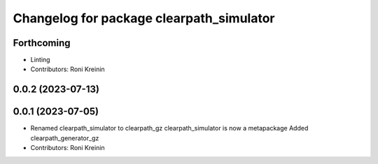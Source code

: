 ^^^^^^^^^^^^^^^^^^^^^^^^^^^^^^^^^^^^^^^^^
Changelog for package clearpath_simulator
^^^^^^^^^^^^^^^^^^^^^^^^^^^^^^^^^^^^^^^^^

Forthcoming
-----------
* Linting
* Contributors: Roni Kreinin

0.0.2 (2023-07-13)
------------------

0.0.1 (2023-07-05)
------------------
* Renamed clearpath_simulator to clearpath_gz
  clearpath_simulator is now a metapackage
  Added clearpath_generator_gz
* Contributors: Roni Kreinin
